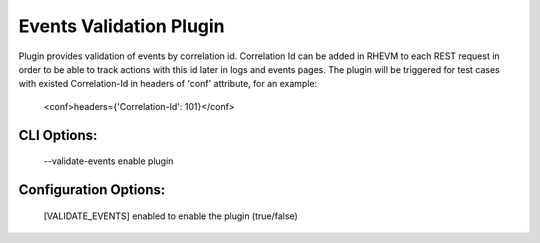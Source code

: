 
------------------------
Events Validation Plugin
------------------------

Plugin provides validation of events by correlation id.
Correlation Id can be added in RHEVM to each REST request in order
to be able to track actions with this id later in logs and events pages.
The plugin will be triggered for test cases with existed Correlation-Id in
headers of 'conf' attribute, for an example:
    <conf>headers={'Correlation-Id': 101}</conf>

CLI Options:
------------
    --validate-events enable plugin

Configuration Options:
----------------------
    [VALIDATE_EVENTS]
    enabled   to enable the plugin (true/false)
